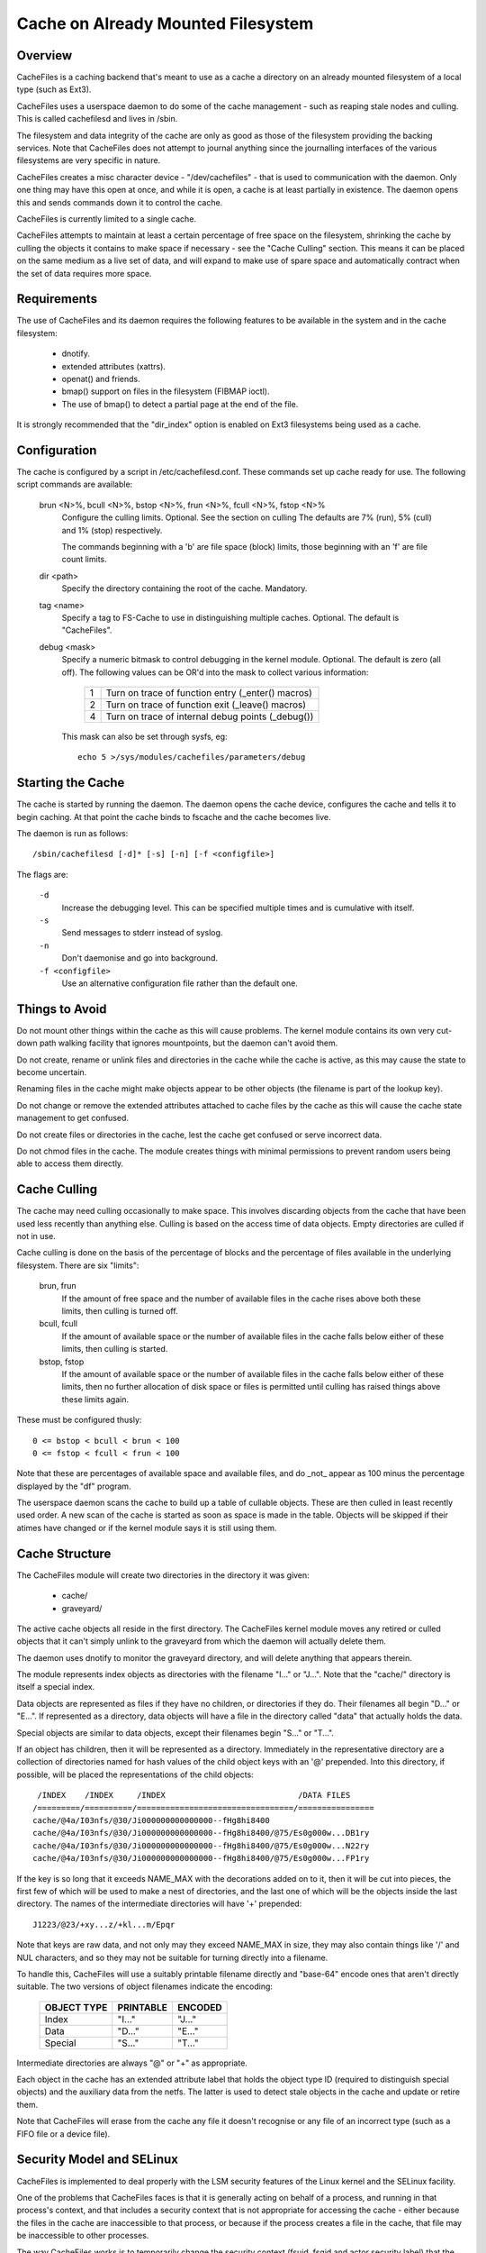 .. SPDX-License-Identifier: GPL-2.0

===================================
Cache on Already Mounted Filesystem
===================================

.. Contents:

 (*) Overview.

 (*) Requirements.

 (*) Configuration.

 (*) Starting the cache.

 (*) Things to avoid.

 (*) Cache culling.

 (*) Cache structure.

 (*) Security model and SELinux.

 (*) A note on security.

 (*) Statistical information.

 (*) Debugging.



Overview
========

CacheFiles is a caching backend that's meant to use as a cache a directory on
an already mounted filesystem of a local type (such as Ext3).

CacheFiles uses a userspace daemon to do some of the cache management - such as
reaping stale nodes and culling.  This is called cachefilesd and lives in
/sbin.

The filesystem and data integrity of the cache are only as good as those of the
filesystem providing the backing services.  Note that CacheFiles does not
attempt to journal anything since the journalling interfaces of the various
filesystems are very specific in nature.

CacheFiles creates a misc character device - "/dev/cachefiles" - that is used
to communication with the daemon.  Only one thing may have this open at once,
and while it is open, a cache is at least partially in existence.  The daemon
opens this and sends commands down it to control the cache.

CacheFiles is currently limited to a single cache.

CacheFiles attempts to maintain at least a certain percentage of free space on
the filesystem, shrinking the cache by culling the objects it contains to make
space if necessary - see the "Cache Culling" section.  This means it can be
placed on the same medium as a live set of data, and will expand to make use of
spare space and automatically contract when the set of data requires more
space.



Requirements
============

The use of CacheFiles and its daemon requires the following features to be
available in the system and in the cache filesystem:

	- dnotify.

	- extended attributes (xattrs).

	- openat() and friends.

	- bmap() support on files in the filesystem (FIBMAP ioctl).

	- The use of bmap() to detect a partial page at the end of the file.

It is strongly recommended that the "dir_index" option is enabled on Ext3
filesystems being used as a cache.


Configuration
=============

The cache is configured by a script in /etc/cachefilesd.conf.  These commands
set up cache ready for use.  The following script commands are available:

 brun <N>%, bcull <N>%, bstop <N>%, frun <N>%, fcull <N>%, fstop <N>%
	Configure the culling limits.  Optional.  See the section on culling
	The defaults are 7% (run), 5% (cull) and 1% (stop) respectively.

	The commands beginning with a 'b' are file space (block) limits, those
	beginning with an 'f' are file count limits.

 dir <path>
	Specify the directory containing the root of the cache.  Mandatory.

 tag <name>
	Specify a tag to FS-Cache to use in distinguishing multiple caches.
	Optional.  The default is "CacheFiles".

 debug <mask>
	Specify a numeric bitmask to control debugging in the kernel module.
	Optional.  The default is zero (all off).  The following values can be
	OR'd into the mask to collect various information:

		==	=================================================
		1	Turn on trace of function entry (_enter() macros)
		2	Turn on trace of function exit (_leave() macros)
		4	Turn on trace of internal debug points (_debug())
		==	=================================================

	This mask can also be set through sysfs, eg::

		echo 5 >/sys/modules/cachefiles/parameters/debug


Starting the Cache
==================

The cache is started by running the daemon.  The daemon opens the cache device,
configures the cache and tells it to begin caching.  At that point the cache
binds to fscache and the cache becomes live.

The daemon is run as follows::

	/sbin/cachefilesd [-d]* [-s] [-n] [-f <configfile>]

The flags are:

 ``-d``
	Increase the debugging level.  This can be specified multiple times and
	is cumulative with itself.

 ``-s``
	Send messages to stderr instead of syslog.

 ``-n``
	Don't daemonise and go into background.

 ``-f <configfile>``
	Use an alternative configuration file rather than the default one.


Things to Avoid
===============

Do not mount other things within the cache as this will cause problems.  The
kernel module contains its own very cut-down path walking facility that ignores
mountpoints, but the daemon can't avoid them.

Do not create, rename or unlink files and directories in the cache while the
cache is active, as this may cause the state to become uncertain.

Renaming files in the cache might make objects appear to be other objects (the
filename is part of the lookup key).

Do not change or remove the extended attributes attached to cache files by the
cache as this will cause the cache state management to get confused.

Do not create files or directories in the cache, lest the cache get confused or
serve incorrect data.

Do not chmod files in the cache.  The module creates things with minimal
permissions to prevent random users being able to access them directly.


Cache Culling
=============

The cache may need culling occasionally to make space.  This involves
discarding objects from the cache that have been used less recently than
anything else.  Culling is based on the access time of data objects.  Empty
directories are culled if not in use.

Cache culling is done on the basis of the percentage of blocks and the
percentage of files available in the underlying filesystem.  There are six
"limits":

 brun, frun
     If the amount of free space and the number of available files in the cache
     rises above both these limits, then culling is turned off.

 bcull, fcull
     If the amount of available space or the number of available files in the
     cache falls below either of these limits, then culling is started.

 bstop, fstop
     If the amount of available space or the number of available files in the
     cache falls below either of these limits, then no further allocation of
     disk space or files is permitted until culling has raised things above
     these limits again.

These must be configured thusly::

	0 <= bstop < bcull < brun < 100
	0 <= fstop < fcull < frun < 100

Note that these are percentages of available space and available files, and do
_not_ appear as 100 minus the percentage displayed by the "df" program.

The userspace daemon scans the cache to build up a table of cullable objects.
These are then culled in least recently used order.  A new scan of the cache is
started as soon as space is made in the table.  Objects will be skipped if
their atimes have changed or if the kernel module says it is still using them.


Cache Structure
===============

The CacheFiles module will create two directories in the directory it was
given:

 * cache/
 * graveyard/

The active cache objects all reside in the first directory.  The CacheFiles
kernel module moves any retired or culled objects that it can't simply unlink
to the graveyard from which the daemon will actually delete them.

The daemon uses dnotify to monitor the graveyard directory, and will delete
anything that appears therein.


The module represents index objects as directories with the filename "I..." or
"J...".  Note that the "cache/" directory is itself a special index.

Data objects are represented as files if they have no children, or directories
if they do.  Their filenames all begin "D..." or "E...".  If represented as a
directory, data objects will have a file in the directory called "data" that
actually holds the data.

Special objects are similar to data objects, except their filenames begin
"S..." or "T...".


If an object has children, then it will be represented as a directory.
Immediately in the representative directory are a collection of directories
named for hash values of the child object keys with an '@' prepended.  Into
this directory, if possible, will be placed the representations of the child
objects::

	 /INDEX    /INDEX     /INDEX                            /DATA FILES
	/=========/==========/=================================/================
	cache/@4a/I03nfs/@30/Ji000000000000000--fHg8hi8400
	cache/@4a/I03nfs/@30/Ji000000000000000--fHg8hi8400/@75/Es0g000w...DB1ry
	cache/@4a/I03nfs/@30/Ji000000000000000--fHg8hi8400/@75/Es0g000w...N22ry
	cache/@4a/I03nfs/@30/Ji000000000000000--fHg8hi8400/@75/Es0g000w...FP1ry


If the key is so long that it exceeds NAME_MAX with the decorations added on to
it, then it will be cut into pieces, the first few of which will be used to
make a nest of directories, and the last one of which will be the objects
inside the last directory.  The names of the intermediate directories will have
'+' prepended::

	J1223/@23/+xy...z/+kl...m/Epqr


Note that keys are raw data, and not only may they exceed NAME_MAX in size,
they may also contain things like '/' and NUL characters, and so they may not
be suitable for turning directly into a filename.

To handle this, CacheFiles will use a suitably printable filename directly and
"base-64" encode ones that aren't directly suitable.  The two versions of
object filenames indicate the encoding:

	===============	===============	===============
	OBJECT TYPE	PRINTABLE	ENCODED
	===============	===============	===============
	Index		"I..."		"J..."
	Data		"D..."		"E..."
	Special		"S..."		"T..."
	===============	===============	===============

Intermediate directories are always "@" or "+" as appropriate.


Each object in the cache has an extended attribute label that holds the object
type ID (required to distinguish special objects) and the auxiliary data from
the netfs.  The latter is used to detect stale objects in the cache and update
or retire them.


Note that CacheFiles will erase from the cache any file it doesn't recognise or
any file of an incorrect type (such as a FIFO file or a device file).


Security Model and SELinux
==========================

CacheFiles is implemented to deal properly with the LSM security features of
the Linux kernel and the SELinux facility.

One of the problems that CacheFiles faces is that it is generally acting on
behalf of a process, and running in that process's context, and that includes a
security context that is not appropriate for accessing the cache - either
because the files in the cache are inaccessible to that process, or because if
the process creates a file in the cache, that file may be inaccessible to other
processes.

The way CacheFiles works is to temporarily change the security context (fsuid,
fsgid and actor security label) that the process acts as - without changing the
security context of the process when it the target of an operation performed by
some other process (so signalling and suchlike still work correctly).


When the CacheFiles module is asked to bind to its cache, it:

 (1) Finds the security label attached to the root cache directory and uses
     that as the security label with which it will create files.  By default,
     this is::

	cachefiles_var_t

 (2) Finds the security label of the process which issued the bind request
     (presumed to be the cachefilesd daemon), which by default will be::

	cachefilesd_t

     and asks LSM to supply a security ID as which it should act given the
     daemon's label.  By default, this will be::

	cachefiles_kernel_t

     SELinux transitions the daemon's security ID to the module's security ID
     based on a rule of this form in the policy::

	type_transition <daemon's-ID> kernel_t : process <module's-ID>;

     For instance::

	type_transition cachefilesd_t kernel_t : process cachefiles_kernel_t;


The module's security ID gives it permission to create, move and remove files
and directories in the cache, to find and access directories and files in the
cache, to set and access extended attributes on cache objects, and to read and
write files in the cache.

The daemon's security ID gives it only a very restricted set of permissions: it
may scan directories, stat files and erase files and directories.  It may
not read or write files in the cache, and so it is precluded from accessing the
data cached therein; nor is it permitted to create new files in the cache.


There are policy source files available in:

	https://people.redhat.com/~dhowells/fscache/cachefilesd-0.8.tar.bz2

and later versions.  In that tarball, see the files::

	cachefilesd.te
	cachefilesd.fc
	cachefilesd.if

They are built and installed directly by the RPM.

If a non-RPM based system is being used, then copy the above files to their own
directory and run::

	make -f /usr/share/selinux/devel/Makefile
	semodule -i cachefilesd.pp

You will need checkpolicy and selinux-policy-devel installed prior to the
build.


By default, the cache is located in /var/fscache, but if it is desirable that
it should be elsewhere, than either the above policy files must be altered, or
an auxiliary policy must be installed to label the alternate location of the
cache.

For instructions on how to add an auxiliary policy to enable the cache to be
located elsewhere when SELinux is in enforcing mode, please see::

	/usr/share/doc/cachefilesd-*/move-cache.txt

When the cachefilesd rpm is installed; alternatively, the document can be found
in the sources.


A Note on Security
==================

CacheFiles makes use of the split security in the task_struct.  It allocates
its own task_security structure, and redirects current->cred to point to it
when it acts on behalf of another process, in that process's context.

The reason it does this is that it calls vfs_mkdir() and suchlike rather than
bypassing security and calling inode ops directly.  Therefore the VFS and LSM
may deny the CacheFiles access to the cache data because under some
circumstances the caching code is running in the security context of whatever
process issued the original syscall on the netfs.

Furthermore, should CacheFiles create a file or directory, the security
parameters with that object is created (UID, GID, security label) would be
derived from that process that issued the system call, thus potentially
preventing other processes from accessing the cache - including CacheFiles's
cache management daemon (cachefilesd).

What is required is to temporarily override the security of the process that
issued the system call.  We can't, however, just do an in-place change of the
security data as that affects the process as an object, not just as a subject.
This means it may lose signals or ptrace events for example, and affects what
the process looks like in /proc.

So CacheFiles makes use of a logical split in the security between the
objective security (task->real_cred) and the subjective security (task->cred).
The objective security holds the intrinsic security properties of a process and
is never overridden.  This is what appears in /proc, and is what is used when a
process is the target of an operation by some other process (SIGKILL for
example).

The subjective security holds the active security properties of a process, and
may be overridden.  This is not seen externally, and is used whan a process
acts upon another object, for example SIGKILLing another process or opening a
file.

LSM hooks exist that allow SELinux (or Smack or whatever) to reject a request
for CacheFiles to run in a context of a specific security label, or to create
files and directories with another security label.


Statistical Information
=======================

If FS-Cache is compiled with the following option enabled::

	CONFIG_CACHEFILES_HISTOGRAM=y

then it will gather certain statistics and display them through a proc file.

 /proc/fs/cachefiles/histogram

     ::

	cat /proc/fs/cachefiles/histogram
	JIFS  SECS  LOOKUPS   MKDIRS    CREATES
	===== ===== ========= ========= =========

     This shows the breakdown of the number of times each amount of time
     between 0 jiffies and HZ-1 jiffies a variety of tasks took to run.  The
     columns are as follows:

	=======		=======================================================
	COLUMN		TIME MEASUREMENT
	=======		=======================================================
	LOOKUPS		Length of time to perform a lookup on the backing fs
	MKDIRS		Length of time to perform a mkdir on the backing fs
	CREATES		Length of time to perform a create on the backing fs
	=======		=======================================================

     Each row shows the number of events that took a particular range of times.
     Each step is 1 jiffy in size.  The JIFS column indicates the particular
     jiffy range covered, and the SECS field the equivalent number of seconds.


Debugging
=========

If CONFIG_CACHEFILES_DEBUG is enabled, the CacheFiles facility can have runtime
debugging enabled by adjusting the value in::

	/sys/module/cachefiles/parameters/debug

This is a bitmask of debugging streams to enable:

	=======	=======	===============================	=======================
	BIT	VALUE	STREAM				POINT
	=======	=======	===============================	=======================
	0	1	General				Function entry trace
	1	2					Function exit trace
	2	4					General
	=======	=======	===============================	=======================

The appropriate set of values should be OR'd together and the result written to
the control file.  For example::

	echo $((1|4|8)) >/sys/module/cachefiles/parameters/debug

will turn on all function entry debugging.
